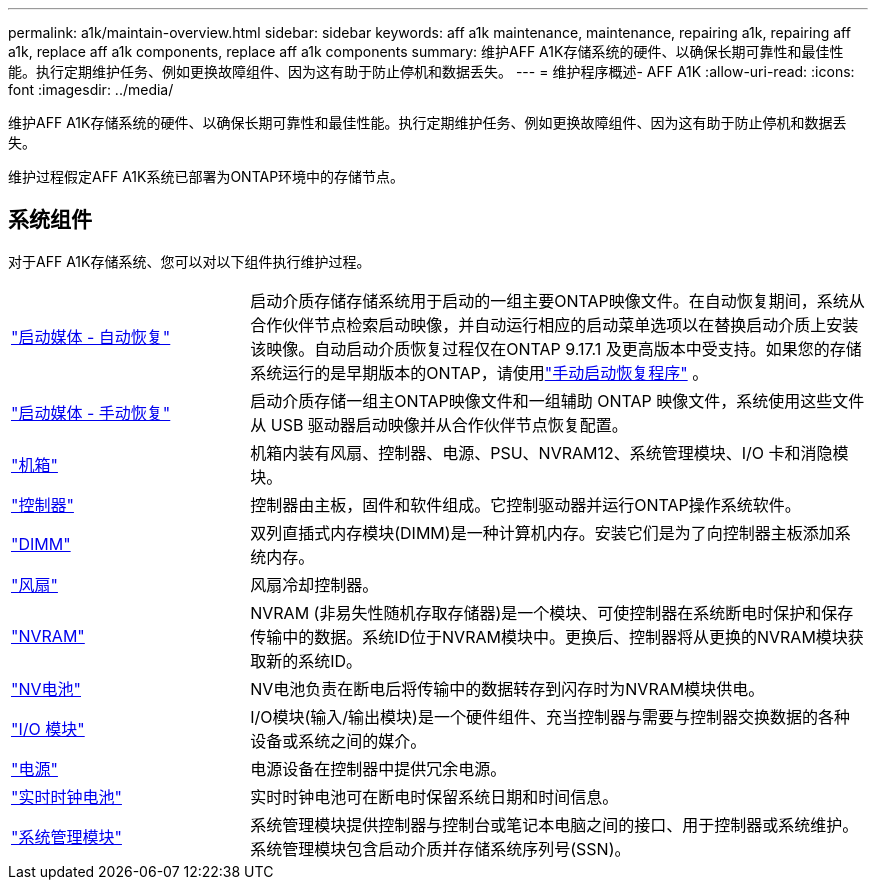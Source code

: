 ---
permalink: a1k/maintain-overview.html 
sidebar: sidebar 
keywords: aff a1k maintenance, maintenance, repairing a1k, repairing aff a1k, replace aff a1k components, replace aff a1k components 
summary: 维护AFF A1K存储系统的硬件、以确保长期可靠性和最佳性能。执行定期维护任务、例如更换故障组件、因为这有助于防止停机和数据丢失。 
---
= 维护程序概述- AFF A1K
:allow-uri-read: 
:icons: font
:imagesdir: ../media/


[role="lead"]
维护AFF A1K存储系统的硬件、以确保长期可靠性和最佳性能。执行定期维护任务、例如更换故障组件、因为这有助于防止停机和数据丢失。

维护过程假定AFF A1K系统已部署为ONTAP环境中的存储节点。



== 系统组件

对于AFF A1K存储系统、您可以对以下组件执行维护过程。

[cols="25,65"]
|===


 a| 
link:bootmedia-replace-workflow-bmr.html["启动媒体 - 自动恢复"]
 a| 
启动介质存储存储系统用于启动的一组主要ONTAP映像文件。在自动恢复期间，系统从合作伙伴节点检索启动映像，并自动运行相应的启动菜单选项以在替换启动介质上安装该映像。自动启动介质恢复过程仅在ONTAP 9.17.1 及更高版本中受支持。如果您的存储系统运行的是早期版本的ONTAP，请使用link:bootmedia-replace-workflow.html["手动启动恢复程序"] 。



 a| 
link:bootmedia-replace-workflow.html["启动媒体 - 手动恢复"]
 a| 
启动介质存储一组主ONTAP映像文件和一组辅助 ONTAP 映像文件，系统使用这些文件从 USB 驱动器启动映像并从合作伙伴节点恢复配置。



 a| 
link:chassis-replace-workflow.html["机箱"]
 a| 
机箱内装有风扇、控制器、电源、PSU、NVRAM12、系统管理模块、I/O 卡和消隐模块。



 a| 
link:controller-replace-workflow.html["控制器"]
 a| 
控制器由主板，固件和软件组成。它控制驱动器并运行ONTAP操作系统软件。



 a| 
link:dimm-replace.html["DIMM"]
 a| 
双列直插式内存模块(DIMM)是一种计算机内存。安装它们是为了向控制器主板添加系统内存。



 a| 
link:fan-replace.html["风扇"]
 a| 
风扇冷却控制器。



 a| 
link:nvram-replace.html["NVRAM"]
 a| 
NVRAM (非易失性随机存取存储器)是一个模块、可使控制器在系统断电时保护和保存传输中的数据。系统ID位于NVRAM模块中。更换后、控制器将从更换的NVRAM模块获取新的系统ID。



 a| 
link:nvdimm-battery-replace.html["NV电池"]
 a| 
NV电池负责在断电后将传输中的数据转存到闪存时为NVRAM模块供电。



 a| 
link:io-module-overview.html["I/O 模块"]
 a| 
I/O模块(输入/输出模块)是一个硬件组件、充当控制器与需要与控制器交换数据的各种设备或系统之间的媒介。



 a| 
link:power-supply-replace.html["电源"]
 a| 
电源设备在控制器中提供冗余电源。



 a| 
link:rtc-battery-replace.html["实时时钟电池"]
 a| 
实时时钟电池可在断电时保留系统日期和时间信息。



 a| 
link:system-management-replace.html["系统管理模块"]
 a| 
系统管理模块提供控制器与控制台或笔记本电脑之间的接口、用于控制器或系统维护。系统管理模块包含启动介质并存储系统序列号(SSN)。

|===